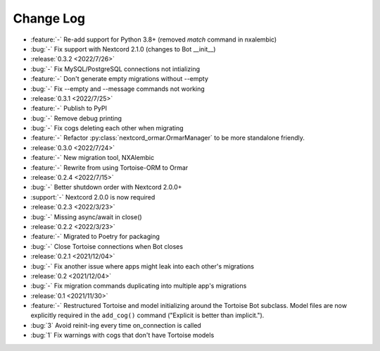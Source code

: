 ==========
Change Log
==========

- :feature:`-` Re-add support for Python 3.8+ (removed `match` command in nxalembic)
- :bug:`-` Fix support with Nextcord 2.1.0 (changes to Bot __init__)

- :release:`0.3.2 <2022/7/26>`
- :bug:`-` Fix MySQL/PostgreSQL connections not intializing
- :feature:`-` Don't generate empty migrations without --empty
- :bug:`-` Fix --empty and --message commands not working

- :release:`0.3.1 <2022/7/25>`
- :feature:`-` Publish to PyPI
- :bug:`-` Remove debug printing
- :bug:`-` Fix cogs deleting each other when migrating
- :feature:`-` Refactor :py:class:`nextcord_ormar.OrmarManager` to be more standalone friendly.

- :release:`0.3.0 <2022/7/24>`
- :feature:`-` New migration tool, NXAlembic
- :feature:`-` Rewrite from using Tortoise-ORM to Ormar

- :release:`0.2.4 <2022/7/15>`
- :bug:`-` Better shutdown order with Nextcord 2.0.0+
- :support:`-` Nextcord 2.0.0 is now required

- :release:`0.2.3 <2022/3/23>`
- :bug:`-` Missing async/await in close()

- :release:`0.2.2 <2022/3/23>`
- :feature:`-` Migrated to Poetry for packaging
- :bug:`-` Close Tortoise connections when Bot closes

- :release:`0.2.1 <2021/12/04>`
- :bug:`-` Fix another issue where apps might leak into each other's migrations

- :release:`0.2 <2021/12/04>`
- :bug:`-` Fix migration commands duplicating into multiple app's migrations

- :release:`0.1 <2021/11/30>`
- :feature:`-` Restructured Tortoise and model initializing around the Tortoise Bot subclass. Model files are now explicitly required in the ``add_cog()`` command ("Explicit is better than implicit.").
- :bug:`3` Avoid reinit-ing every time on_connection is called
- :bug:`1` Fix warnings with cogs that don't have Tortoise models